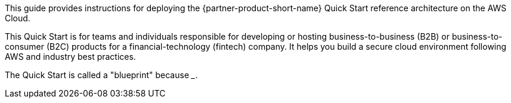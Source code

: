 // Replace the content in <>
// Identify your target audience and explain how/why they would use this Quick Start.
//Avoid borrowing text from third-party websites (copying text from AWS service documentation is fine). Also, avoid marketing-speak, focusing instead on the technical aspect.

This guide provides instructions for deploying the {partner-product-short-name} Quick Start reference architecture on the AWS Cloud.

This Quick Start is for teams and individuals responsible for developing or hosting business-to-business (B2B) or business-to-consumer (B2C) products for a financial-technology (fintech) company. It helps you build a secure cloud environment following AWS and industry best practices. 

The Quick Start is called a "blueprint" because _______.

//TODO Shivansh/Paul, please fill in this blank.
